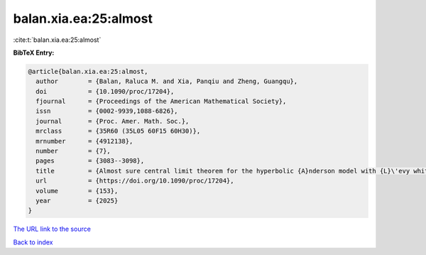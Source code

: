 balan.xia.ea:25:almost
======================

:cite:t:`balan.xia.ea:25:almost`

**BibTeX Entry:**

.. code-block:: bibtex

   @article{balan.xia.ea:25:almost,
     author        = {Balan, Raluca M. and Xia, Panqiu and Zheng, Guangqu},
     doi           = {10.1090/proc/17204},
     fjournal      = {Proceedings of the American Mathematical Society},
     issn          = {0002-9939,1088-6826},
     journal       = {Proc. Amer. Math. Soc.},
     mrclass       = {35R60 (35L05 60F15 60H30)},
     mrnumber      = {4912138},
     number        = {7},
     pages         = {3083--3098},
     title         = {Almost sure central limit theorem for the hyperbolic {A}nderson model with {L}\'evy white noise},
     url           = {https://doi.org/10.1090/proc/17204},
     volume        = {153},
     year          = {2025}
   }

`The URL link to the source <https://doi.org/10.1090/proc/17204>`__


`Back to index <../By-Cite-Keys.html>`__
